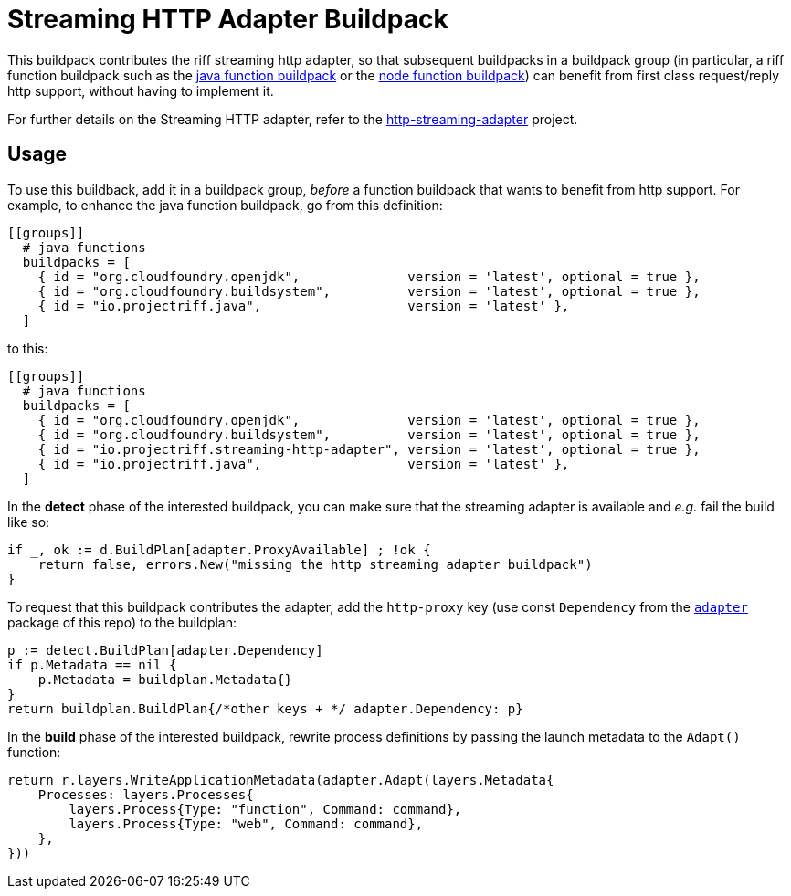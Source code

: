 = Streaming HTTP Adapter Buildpack

This buildpack contributes the riff streaming http adapter, so that subsequent
buildpacks in a buildpack group (in particular, a riff function buildpack such
as the https://github.com/projectriff/java-function-buildpack[java function buildpack]
or the https://github.com/projectriff/node-function-buildpack[node function buildpack]) can benefit from
first class request/reply http support, without having to implement it.

For further details on the Streaming HTTP adapter, refer to the http://github.com/projectriff/http-streaming-adapter[http-streaming-adapter] project.

== Usage
To use this buildback, add it in a buildpack group, _before_ a function buildpack
that wants to benefit from http support. For example, to enhance the java function buildpack,
go from this definition:
[source, toml]
----
[[groups]]
  # java functions
  buildpacks = [
    { id = "org.cloudfoundry.openjdk",              version = 'latest', optional = true },
    { id = "org.cloudfoundry.buildsystem",          version = 'latest', optional = true },
    { id = "io.projectriff.java",                   version = 'latest' },
  ]
----
to this:
[source, toml]
----
[[groups]]
  # java functions
  buildpacks = [
    { id = "org.cloudfoundry.openjdk",              version = 'latest', optional = true },
    { id = "org.cloudfoundry.buildsystem",          version = 'latest', optional = true },
    { id = "io.projectriff.streaming-http-adapter", version = 'latest', optional = true },
    { id = "io.projectriff.java",                   version = 'latest' },
  ]
----

In the *detect* phase of the interested buildpack, you can make sure that the streaming
adapter is available and _e.g._ fail the build like so:
[source,go]
----
if _, ok := d.BuildPlan[adapter.ProxyAvailable] ; !ok {
    return false, errors.New("missing the http streaming adapter buildpack")
}
----

To request that this buildpack contributes the adapter, add the `http-proxy` key
(use const `Dependency` from the link:adapter/adapter.go[`adapter`] package of this repo) to the buildplan:
[source,go]
----
p := detect.BuildPlan[adapter.Dependency]
if p.Metadata == nil {
    p.Metadata = buildplan.Metadata{}
}
return buildplan.BuildPlan{/*other keys + */ adapter.Dependency: p}
----

In the *build* phase of the interested buildpack, rewrite process definitions by
passing the launch metadata to the `Adapt()` function:
[source,go]
----
return r.layers.WriteApplicationMetadata(adapter.Adapt(layers.Metadata{
    Processes: layers.Processes{
        layers.Process{Type: "function", Command: command},
        layers.Process{Type: "web", Command: command},
    },
}))
----